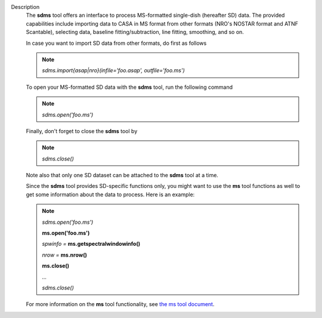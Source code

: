 Description
      The **sdms** tool offers an interface to process MS-formatted
      single-dish (hereafter SD) data. The provided capabilities include
      importing data to CASA in MS format from other formats (NRO's
      NOSTAR format and ATNF Scantable), selecting data, baseline
      fitting/subtraction, line fitting, smoothing, and so on. 

      In case you want to import SD data from other formats, do first as
      follows

      .. note:: *sdms.import{asap|nro}(infile='foo.asap', outfile='foo.ms')*

      To open your MS-formatted SD data with the **sdms** tool, run the
      following command

      .. note:: *sdms.open('foo.ms')*

      Finally, don't forget to close the **sdms** tool by

      .. note:: *sdms.close()*

      Note also that only one SD dataset can be attached to the **sdms**
      tool at a time.

      Since the **sdms** tool provides SD-specific functions only, you
      might want to use the **ms** tool functions as well to get some
      information about the data to process. Here is an example:

      .. note:: *sdms.open('foo.ms')*

         **ms.open('foo.ms')**

         *spwinfo =* **ms.getspectralwindowinfo()**

         *nrow =* **ms.nrow()**

         **ms.close()**

         *...*

         *sdms.close()*

      For more information on the **ms** tool functionality, see `the ms
      tool
      document <https://casa.nrao.edu/casadocs-devel/stable/global-tool-list/tool_ms>`__.
